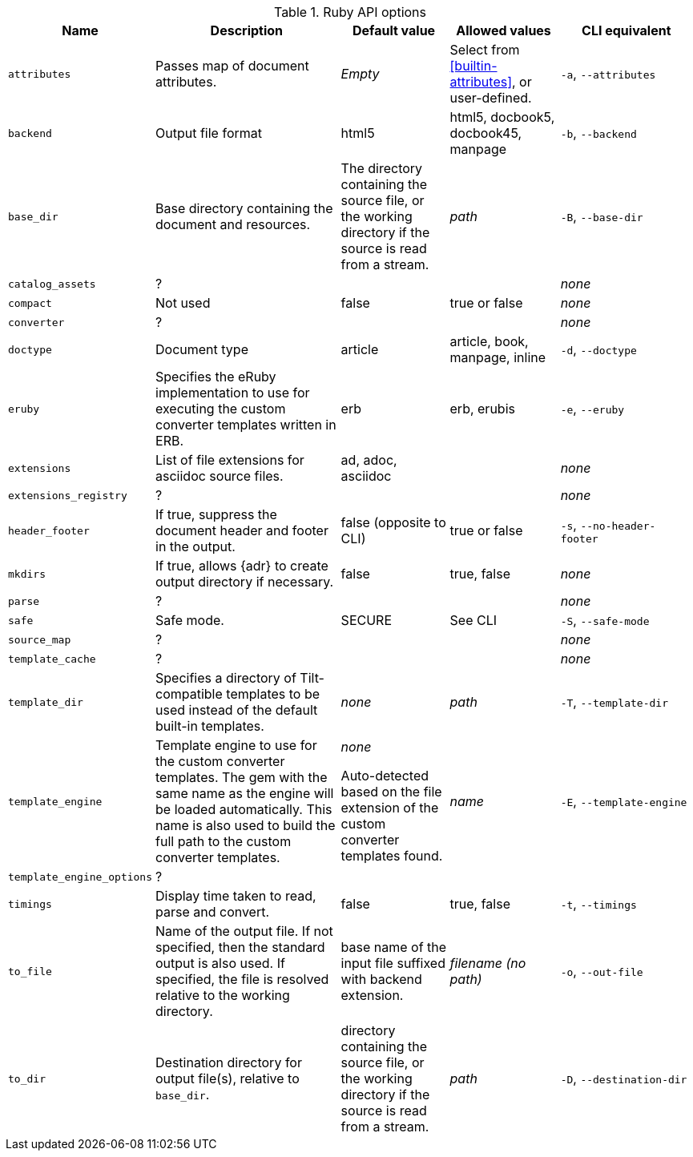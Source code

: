 //= Ruby API Options

// ref issue 562.

.Ruby API options
[cols="<15m,<35,<20,<20,<25"]
|====
|Name |Description |Default value |Allowed values |CLI equivalent

|attributes
|Passes map of document attributes.
|_Empty_
|Select from <<builtin-attributes>>, or user-defined.
|`-a`, `--attributes`

|backend
|Output file format
|html5
|html5, docbook5, docbook45, manpage
|`-b`, `--backend`

|base_dir
|Base directory containing the document and resources.
|The directory containing the source file, or the working directory if the source is read from a stream.
|_path_
|`-B`, `--base-dir`

|catalog_assets
|?
|
|
|_none_

|compact
|Not used
|false
|true or false
|_none_

|converter
|?
|
|
|_none_

|doctype
|Document type
|article
|article, book, manpage, inline
|`-d`, `--doctype`

|eruby
|Specifies the eRuby implementation to use for executing the custom converter templates written in ERB.
|erb
|erb, erubis
|`-e`, `--eruby`

|extensions
|List of file extensions for asciidoc source files.
|ad, adoc, asciidoc 
|
|_none_

|extensions_registry
|?
|
|
|_none_

|header_footer
|If true, suppress the document header and footer in the output.
|false (opposite to CLI)
|true or false
|`-s`, `--no-header-footer`

|mkdirs
|If true, allows {adr} to create output directory if necessary.
|false
|true, false
|_none_

|parse
|?
|
|
|_none_

|safe
|Safe mode.
|SECURE
|See CLI
|`-S`, `--safe-mode`

|source_map
|?
|
|
|_none_

|template_cache
|?
|
|
|_none_

|template_dir
|Specifies a directory of Tilt-compatible templates to be used instead of the default built-in templates.
|_none_
|_path_
|`-T`, `--template-dir`

|template_engine
|Template engine to use for the custom converter templates.
The gem with the same name as the engine will be loaded automatically.
This name is also used to build the full path to the custom converter templates.
|_none_

Auto-detected based on the file extension of the custom converter templates found.
|_name_
|`-E`, `--template-engine`

|template_engine_options
|?
|
|
|

|timings
|Display time taken to read, parse and convert.
|false
|true, false
|`-t`, `--timings`

|to_file
|Name of the output file.
If not specified, then the standard output is also used.
If specified, the file is resolved relative to the working directory.
|base name of the input file suffixed with backend extension.
|_filename (no path)_
|`-o`, `--out-file`

|to_dir
|Destination directory for output file(s), relative to `base_dir`.
|directory containing the source file, or the working directory if the source is read from a stream.
|_path_
|`-D`, `--destination-dir`

|====

